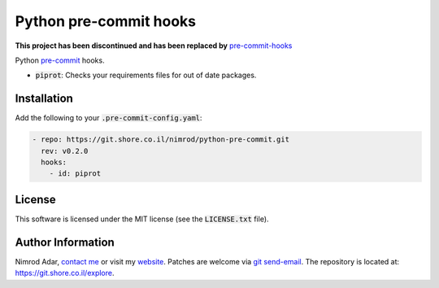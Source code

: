Python pre-commit hooks
#######################

**This project has been discontinued and has been replaced by** `pre-commit-hooks
<https://git.shore.co.il/nimrod/pre-commit-hooks>`_

.. image:: https://git.shore.co.il/nimrod/python-pre-commit/badges/master/pipeline.svg
    :target: https://git.shore.co.il/nimrod/python-pre-commit/-/commits/master
    :alt: pipeline status

Python `pre-commit <http://pre-commit.com/>`_ hooks.

- :code:`piprot`: Checks your requirements files for out of date packages.

Installation
------------

Add the following to your :code:`.pre-commit-config.yaml`:

.. code:: yaml

    - repo: https://git.shore.co.il/nimrod/python-pre-commit.git
      rev: v0.2.0
      hooks:
        - id: piprot

License
-------

This software is licensed under the MIT license (see the :code:`LICENSE.txt`
file).

Author Information
------------------

Nimrod Adar, `contact me <nimrod@shore.co.il>`_ or visit my `website
<https://www.shore.co.il/>`_. Patches are welcome via `git send-email
<http://git-scm.com/book/en/v2/Git-Commands-Email>`_. The repository is located
at: https://git.shore.co.il/explore.
